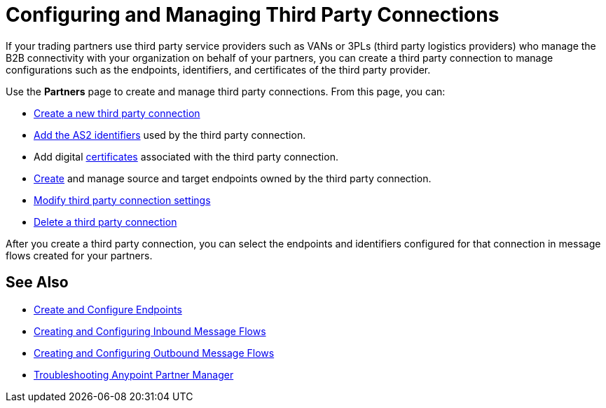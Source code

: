 = Configuring and Managing Third Party Connections

If your trading partners use third party service providers such as VANs or 3PLs (third party logistics providers) who manage the B2B connectivity with your organization on behalf of your partners, you can create a third party connection to manage configurations such as the endpoints, identifiers, and certificates of the third party provider.

Use the *Partners* page to create and manage third party connections. From this page, you can:

* xref:create-third-party.adoc[Create a new third party connection]
* xref:partner-manager-identifiers.adoc[Add the AS2 identifiers] used by the third party connection.
* Add digital xref:Certificates.adoc[certificates] associated with the third party connection.
* xref:create-endpoint.adoc[Create] and manage source and target endpoints owned by the third party connection.
* xref:modify-third-party-settings.adoc[Modify third party connection settings]
* xref:delete-third-party.adoc[Delete a third party connection]

After you create a third party connection, you can select the endpoints and identifiers configured for that connection in message flows created for your partners.

== See Also

* xref:create-endpoint.adoc[Create and Configure Endpoints]
* xref:create-inbound-message-flow.adoc[Creating and Configuring Inbound Message Flows]
* xref:create-outbound-message-flow.adoc[Creating and Configuring Outbound Message Flows]
* xref:troubleshooting.adoc[Troubleshooting Anypoint Partner Manager]

